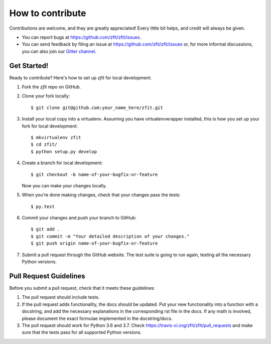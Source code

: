 .. highlight:: shell

=================
How to contribute
=================

Contributions are welcome, and they are greatly appreciated! Every little bit
helps, and credit will always be given.

* You can report bugs at https://github.com/zfit/zfit/issues.
* You can send feedback by filing an issue at https://github.com/zfit/zfit/issues or,
  for more informal discussions, you can also join our `Gitter channel <https://gitter.im/zfit/zfit>`_.


Get Started!
------------

Ready to contribute? Here's how to set up *zfit* for local development.

1. Fork the *zfit* repo on GitHub.
2. Clone your fork locally::

    $ git clone git@github.com:your_name_here/zfit.git

3. Install your local copy into a virtualenv. Assuming you have virtualenvwrapper installed, this is how you set up your fork for local development::

    $ mkvirtualenv zfit
    $ cd zfit/
    $ python setup.py develop

4. Create a branch for local development::

    $ git checkout -b name-of-your-bugfix-or-feature

   Now you can make your changes locally.

5. When you're done making changes, check that your changes pass the
   tests::

    $ py.test


6. Commit your changes and push your branch to GitHub::

    $ git add .
    $ git commit -m "Your detailed description of your changes."
    $ git push origin name-of-your-bugfix-or-feature

7. Submit a pull request through the GitHub website. The test suite is going
   to run again, testing all the necessary Python versions.


Pull Request Guidelines
-----------------------

Before you submit a pull request, check that it meets these guidelines:

1. The pull request should include tests.
2. If the pull request adds functionality, the docs should be updated. Put
   your new functionality into a function with a docstring, and add the
   necessary explanations in the corresponding rst file in the docs.
   If any math is involved, please document the exact formulae implemented
   in the docstring/docs.
3. The pull request should work for Python 3.6 and 3.7. Check
   https://travis-ci.org/zfit/zfit/pull_requests
   and make sure that the tests pass for all supported Python versions.
